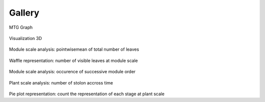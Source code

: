 .. _strawberry_gallery:

Gallery
##############################


.. figure:: ./images/mtg_graph.png
   :width: 30%
   :target: https://nbviewer.jupyter.org/github/openalea-incubator/strawberry/blob/master/doc/source/user/gallery_nb/mtg_graph.ipynb

MTG Graph

.. figure:: ./images/capriss_3d.png
   :width: 40%
   :target: https://nbviewer.jupyter.org/github/openalea-incubator/strawberry/blob/master/doc/source/user/gallery_nb/visu3d.ipynb

Visualization 3D

.. figure:: ./images/multi_modulescale.png
   :width: 50%
   :target: https://nbviewer.jupyter.org/github/openalea-incubator/strawberry/blob/master/doc/source/user/gallery_nb/ms_nb_leaves.ipynb

Module scale analysis: pointwisemean of total number of leaves

.. figure:: ./images/waffle_modulescale.png
   :width: 30%
   :target: https://nbviewer.jupyter.org/github/openalea-incubator/strawberry/blob/master/doc/source/user/gallery_nb/ms_waffle.ipynb

Waffle representation: number of visible leaves at module scale

.. figure:: ./images/single_modulescale.png
   :width: 50%
   :target: https://nbviewer.jupyter.org/github/openalea-incubator/strawberry/blob/master/doc/source/user/gallery_nb/ms_successive_module_order.ipynb

Module scale analysis: occurence of successive module order

.. figure:: ./images/single_plantscale.png
   :width: 50%
   :target: https://nbviewer.jupyter.org/github/openalea-incubator/strawberry/blob/master/doc/source/user/gallery_nb/ps_nb_stolon.ipynb

Plant scale analysis: number of stolon accross time

.. figure:: ./images/occurence_plantscale.png
   :width: 30%
   :target: https://nbviewer.jupyter.org/github/openalea-incubator/strawberry/blob/master/doc/source/user/gallery_nb/ps_stage_representation.ipynb

Pie plot representation: count the representation of each stage at plant scale 